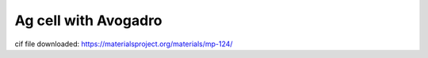 =====================
Ag cell with Avogadro
=====================

cif file downloaded:
https://materialsproject.org/materials/mp-124/  




